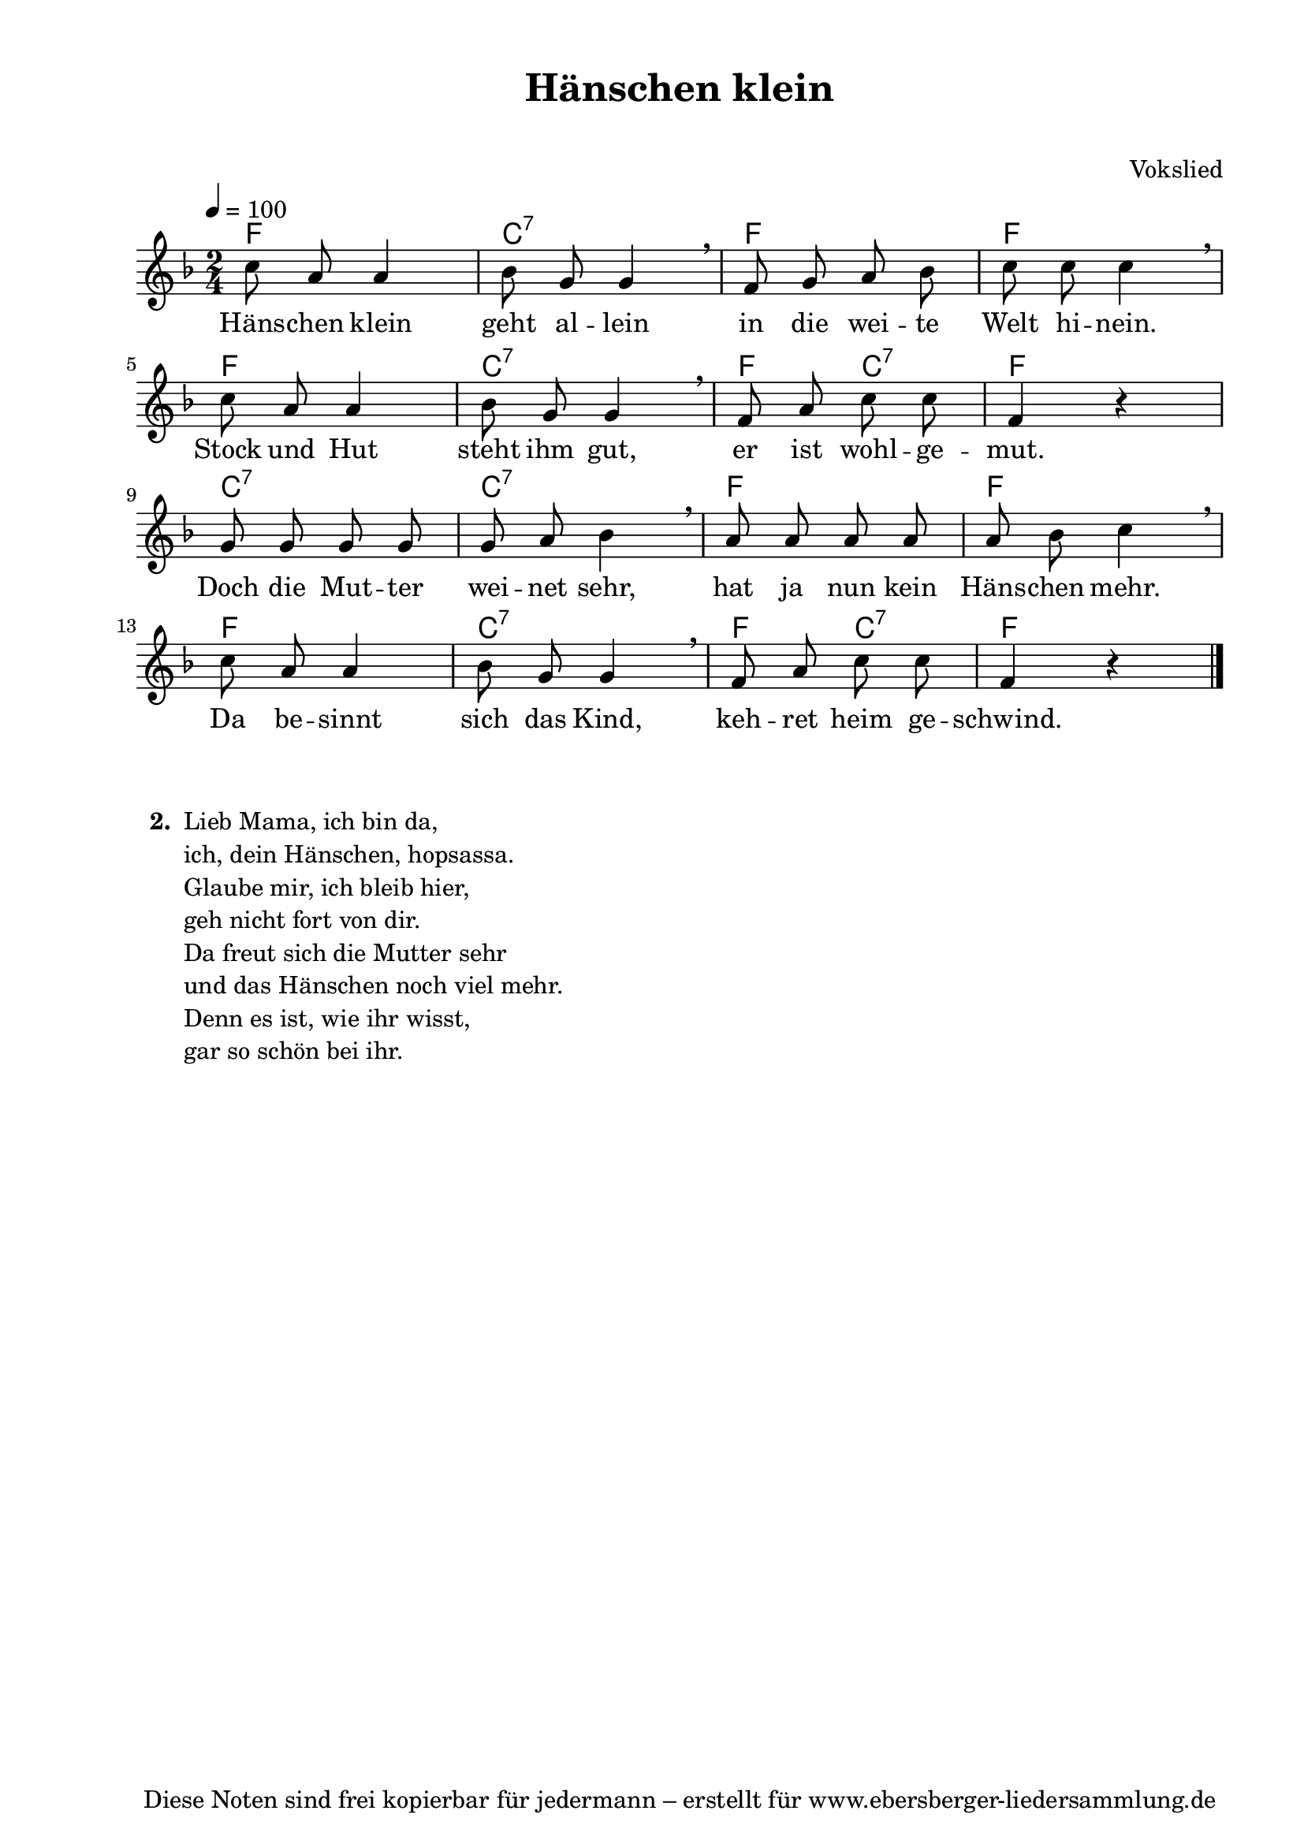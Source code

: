 % Dieses Notenblatt wurde erstellt von Michael Nausch
% Kontakt: michael@nausch.org (PGP public-key 0x2384C849) 

\version "2.16.0"

\header {
  title = "Hänschen klein"		      % Die Überschrift der Noten wird zentriert gesetzt.
  subtitle = " "                              % weitere zentrierte Überschrift.
%  poet = "Text: "                            % Name des Dichters, linksbündig unter dem Unteruntertitel.
  meter = ""                                  % Metrum, linksbündig unter dem Dichter.
  composer = "Vokslied"                       % Name des Komponisten, rechtsbüngig unter dem Unteruntertitel.
  arranger = ""                               % Name des Bearbeiters/Arrangeurs, rechtsbündig unter dem Komponisten.
  tagline = "Diese Noten sind frei kopierbar für jedermann – erstellt für www.ebersberger-liedersammlung.de"
                                              % Zentriert unten auf der letzten Seite.
%  copyright = "Diese Noten sind frei kopierbar für jedermann – erstellt für www.ebersberger-liedersammlung.de"
                                              % Zentriert unten auf der ersten Seite (sollten tatsächlich zwei
                                              % seiten benötigt werden"
}

% Seitenformat und Ränder definieren
\paper {
  #(set-paper-size "a4")    % Seitengröße auf DIN A4 setzen.
  after-title-space = 2\cm  % Die Größe des Abstands zwischen der Überschrift und dem ersten Notensystem.
  bottom-margin = 5\mm      % Der Rand zwischen der Fußzeile und dem unteren Rand der Seite.
  top-margin = 10\mm        % Der Rand zwischen der Kopfzeile und dem oberen Rand der Seite.

  left-margin = 22\mm       % Der Rand zwischen dem linken Seitenrand und dem Beginn der Systeme/Strophen.
  line-width = 175\mm       % Die Breite des Notensystems.
}

\layout {
  indent = #0
}

% Akkorde für die Gitarrenbegleitung
akkorde = \chordmode {
  \germanChords
	f2 c:7 f f
	f c:7 f4 c4:7 f2
	c2:7 c:7 f f
	f c:7 f4 c:7 f2
}

melodie = \relative c' {
  \clef "treble"
  \time 2/4
  \tempo 4 = 100
  \key f\major
  \autoBeamOff
        c'8 a8 a4 bes8 g8 g4 \breathe f8 g8 a8 bes8 c8 c8 c4 \breathe \break
        c8 a8 a4 bes8 g8 g4 \breathe f8 a8 c8 c8 f,4 r4 \break
        g8 g8 g8 g8 g8 a8 bes4 \breathe a8 a8 a8 a8 a8 bes8 c4 \breathe \break
        c8 a8 a4 bes8 g8 g4 \breathe f8 a8 c8 c8 f,4 r4 
  \bar "|."
}


text = \lyricmode {
%  \set stanza = "1."
	Häns -- chen klein geht al -- lein in die wei -- te Welt hi -- nein.
	Stock und Hut steht ihm gut, er ist wohl -- ge -- mut.
	Doch die Mut -- ter wei -- net sehr, hat ja nun kein Häns -- chen mehr.
	Da be -- sinnt sich das Kind, keh -- ret heim ge -- schwind.
}

\score {
  <<
    \new ChordNames { \akkorde }
    \new Voice = "Lied" { \melodie }
    \new Lyrics \lyricsto "Lied" { \text }
  >>
  \midi { }
  \layout { }
}

\markup {
    \column {
      \hspace #0.3
      \line {
 		\bold "  2. "
        \column {
	  		"Lieb Mama, ich bin da,"
			"ich, dein Hänschen, hopsassa."
			"Glaube mir, ich bleib hier,"
			"geh nicht fort von dir."
			"Da freut sich die Mutter sehr"
			"und das Hänschen noch viel mehr."
			"Denn es ist, wie ihr wisst,"
			"gar so schön bei ihr."
		}
      }

	}
}


